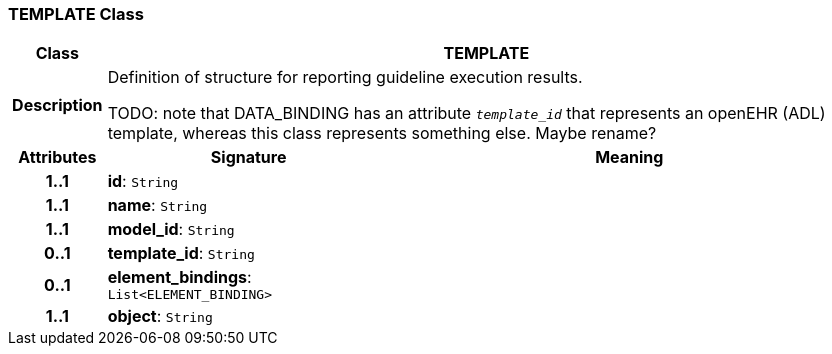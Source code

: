=== TEMPLATE Class

[cols="^1,3,5"]
|===
h|*Class*
2+^h|*TEMPLATE*

h|*Description*
2+a|Definition of structure for reporting guideline execution results.

TODO: note that DATA_BINDING has an attribute `_template_id_` that represents an openEHR (ADL) template, whereas this class represents something else. Maybe rename?

h|*Attributes*
^h|*Signature*
^h|*Meaning*

h|*1..1*
|*id*: `String`
a|

h|*1..1*
|*name*: `String`
a|

h|*1..1*
|*model_id*: `String`
a|

h|*0..1*
|*template_id*: `String`
a|

h|*0..1*
|*element_bindings*: `List<ELEMENT_BINDING>`
a|

h|*1..1*
|*object*: `String`
a|
|===
